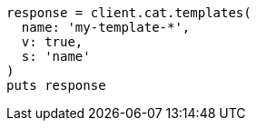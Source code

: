 [source, ruby]
----
response = client.cat.templates(
  name: 'my-template-*',
  v: true,
  s: 'name'
)
puts response
----
